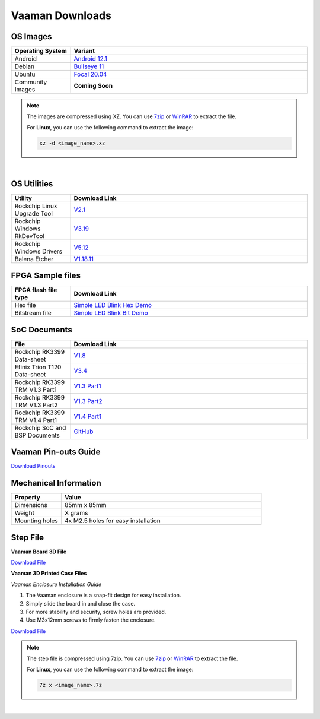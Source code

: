 .. _downloads:

Vaaman Downloads
================

OS Images
---------

.. list-table::
    :widths: 25 100
    :header-rows: 1

    - - **Operating System**
      - **Variant**
    - - Android
      - `Android 12.1 <http://downloads.vicharak.in/vicharak-vaaman/android/>`_
    - - Debian
      - `Bullseye 11 <http://downloads.vicharak.in/vicharak-vaaman/debian>`_
    - - Ubuntu
      - `Focal 20.04 <http://downloads.vicharak.in/vicharak-vaaman/ubuntu>`_
    - - Community Images
      - **Coming Soon**

.. note::

    The images are compressed using XZ. You can use `7zip <https://www.7-zip.org/>`_ or
    `WinRAR <https://www.win-rar.com/>`_ to extract the file.

    For **Linux**, you can use the following command to extract the image:

    .. code-block:: console

        xz -d <image_name>.xz

|

.. seealso::

    How to flash the image to the board using
    :doc:`vaaman-linux/linux-usage-guide/rockchip-develop-guide`

    Also check :doc:`vaaman-linux/linux-usage-guide/linux-start-guide`

OS Utilities
------------

.. list-table::
    :widths: 25 100
    :header-rows: 1

    - - **Utility**
      - **Download Link**
    - - Rockchip Linux Upgrade Tool
      - `V2.1 <https://github.com/vicharak-in/Linux_Upgrade_Tool>`_
    - - Rockchip Windows RkDevTool
      - `V3.19
        <https://github.com/vicharak-in/rockchip-tools/blob/master/windows/RKDevTool_Release_v3.19.zip>`_
    - - Rockchip Windows Drivers
      - `V5.12
        <https://github.com/vicharak-in/rockchip-tools/blob/master/windows/DriverAssitant_v5.12.zip>`_
    - - Balena Etcher
      - `V1.18.11 <https://github.com/balena-io/etcher/releases/tag/v1.18.11>`_

FPGA Sample files
-----------------

.. list-table::
    :widths: 25 100
    :header-rows: 1

    - - **FPGA flash file type**
      - **Download Link**
    - - Hex file
      - `Simple LED Blink Hex Demo </_static/files/sample_led_blink_t120_demo_hex.zip>`_
    - - Bitstream file
      - `Simple LED Blink Bit Demo </_static/files/sample_led_blink_t120_demo_bit.zip>`_

SoC Documents
-------------

.. list-table::
    :widths: 25 100
    :header-rows: 1

    - - **File**
      - **Download Link**
    - - Rockchip RK3399 Data-sheet
      - `V1.8 <https://rockchip.fr/RK3399%20datasheet%20V1.8.pdf>`_
    - - Efinix Trion T120 Data-sheet
      - `V3.4 <https://www.efinixinc.com/docs/trion120-ds-v3.4.pdf>`_
    - - Rockchip RK3399 TRM V1.3 Part1
      - `V1.3 Part1 <https://rockchip.fr/Rockchip%20RK3399%20TRM%20V1.3%20Part1.pdf>`_
    - - Rockchip RK3399 TRM V1.3 Part2
      - `V1.3 Part2 <https://rockchip.fr/Rockchip%20RK3399%20TRM%20V1.3%20Part2.pdf>`_
    - - Rockchip RK3399 TRM V1.4 Part1
      - `V1.4 Part1
        <https://opensource.rock-chips.com/images/e/ee/Rockchip_RK3399TRM_V1.4_Part1-20170408.pdf>`_
    - - Rockchip SoC and BSP Documents
      - `GitHub <https://github.com/vicharak-in/rockchip-docs>`_

Vaaman Pin-outs Guide
---------------------

`Download Pinouts </_static/files/Vaaman0.3_Pinout_Guide_Rev0.3.pdf>`_

Mechanical Information
----------------------

.. list-table::
    :widths: 25 100
    :header-rows: 1

    - - **Property**
      - **Value**
    - - Dimensions
      - 85mm x 85mm
    - - Weight
      - X grams
    - - Mounting holes
      - 4x M2.5 holes for easy installation

Step File
---------

**Vaaman Board 3D File**

`Download File </_static/files/Vaaman_3D_file_V0.3.step.7z>`_

**Vaaman 3D Printed Case Files**

*Vaaman Enclosure Installation Guide*

1. The Vaaman enclosure is a snap-fit design for easy installation.
2. Simply slide the board in and close the case.
3. For more stability and security, screw holes are provided.
4. Use M3x12mm screws to firmly fasten the enclosure.

`Download File </_static/files/Vaaman0p3_0p1_Case_150724.zip>`_

.. note::

    The step file is compressed using 7zip. You can use 7zip_ or WinRAR_ to extract the
    file.

    For **Linux**, you can use the following command to extract the image:

    .. code-block:: console

        7z x <image_name>.7z

|

.. seealso::

    :ref:`Contributing to Vaaman <contributing>`

    :ref:`Frequently Asked Questions <faq>`

    :ref:`Vaaman FPGA Programming Guide <vaaman-fpga>`

    :doc:`Vaaman Linux Guide <vaaman-linux/index>`
